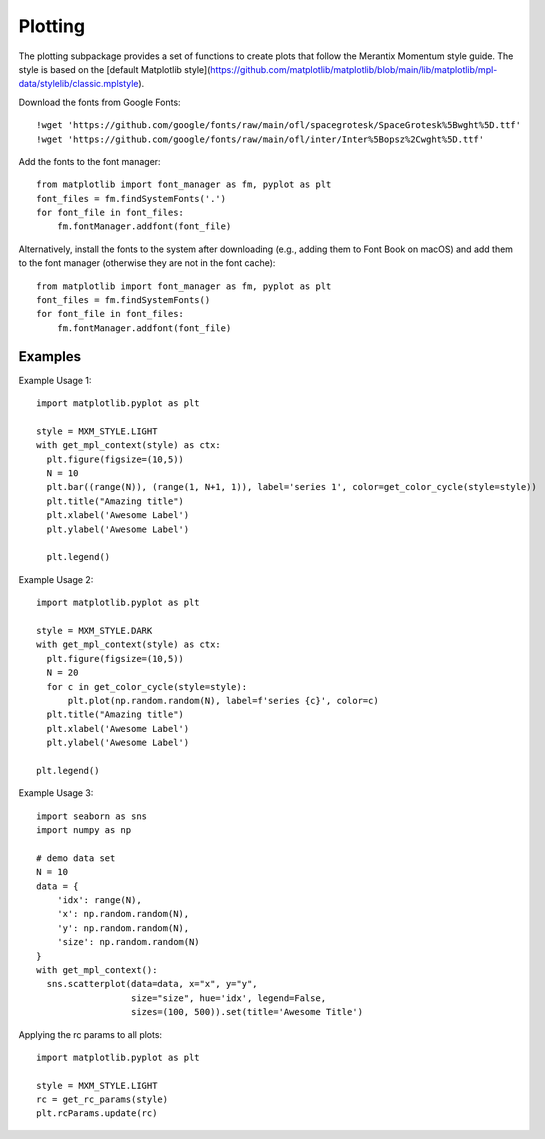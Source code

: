 .. _plotting:

Plotting
========

The plotting subpackage provides a set of functions to create plots that follow the Merantix Momentum style guide.
The style is based on the [default Matplotlib style](https://github.com/matplotlib/matplotlib/blob/main/lib/matplotlib/mpl-data/stylelib/classic.mplstyle).

Download the fonts from Google Fonts::

    !wget 'https://github.com/google/fonts/raw/main/ofl/spacegrotesk/SpaceGrotesk%5Bwght%5D.ttf'
    !wget 'https://github.com/google/fonts/raw/main/ofl/inter/Inter%5Bopsz%2Cwght%5D.ttf'

Add the fonts to the font manager::

    from matplotlib import font_manager as fm, pyplot as plt
    font_files = fm.findSystemFonts('.')
    for font_file in font_files:
        fm.fontManager.addfont(font_file)

Alternatively, install the fonts to the system after downloading (e.g., adding them to Font Book on macOS) and add them to the font manager (otherwise they are not in the font cache)::

    from matplotlib import font_manager as fm, pyplot as plt
    font_files = fm.findSystemFonts()
    for font_file in font_files:
        fm.fontManager.addfont(font_file)

Examples
--------

Example Usage 1::

    import matplotlib.pyplot as plt

    style = MXM_STYLE.LIGHT
    with get_mpl_context(style) as ctx:
      plt.figure(figsize=(10,5))
      N = 10
      plt.bar((range(N)), (range(1, N+1, 1)), label='series 1', color=get_color_cycle(style=style))
      plt.title("Amazing title")
      plt.xlabel('Awesome Label')
      plt.ylabel('Awesome Label')

      plt.legend()

Example Usage 2::

    import matplotlib.pyplot as plt

    style = MXM_STYLE.DARK
    with get_mpl_context(style) as ctx:
      plt.figure(figsize=(10,5))
      N = 20
      for c in get_color_cycle(style=style):
          plt.plot(np.random.random(N), label=f'series {c}', color=c)
      plt.title("Amazing title")
      plt.xlabel('Awesome Label')
      plt.ylabel('Awesome Label')

    plt.legend()

Example Usage 3::

    import seaborn as sns
    import numpy as np

    # demo data set
    N = 10
    data = {
        'idx': range(N),
        'x': np.random.random(N),
        'y': np.random.random(N),
        'size': np.random.random(N)
    }
    with get_mpl_context():
      sns.scatterplot(data=data, x="x", y="y",
                      size="size", hue='idx', legend=False,
                      sizes=(100, 500)).set(title='Awesome Title')

Applying the rc params to all plots::

    import matplotlib.pyplot as plt

    style = MXM_STYLE.LIGHT
    rc = get_rc_params(style)
    plt.rcParams.update(rc)
